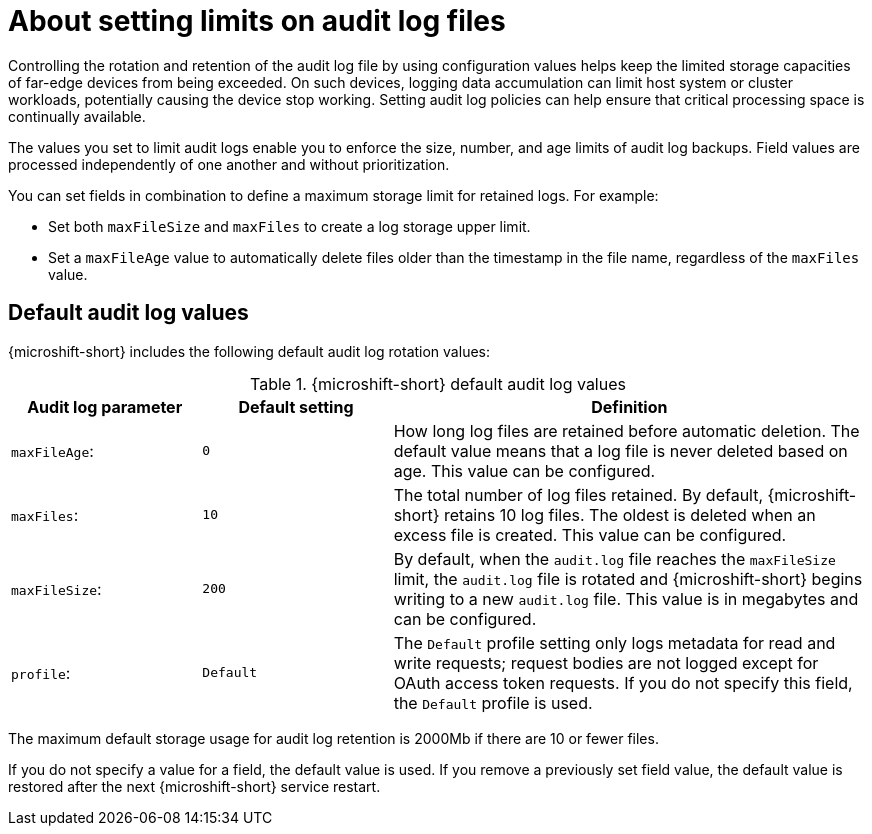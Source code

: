 // Text snippet included in the following assemblies:
//
// * microshift_configuring/microshift-audit-logs-config.adoc

:_mod-docs-content-type: CONCEPT
[id="microshift-audit-logs-config-intro_{context}"]
= About setting limits on audit log files

Controlling the rotation and retention of the audit log file by using configuration values helps keep the limited storage capacities of far-edge devices from being exceeded. On such devices, logging data accumulation can limit host system or cluster workloads, potentially causing the device stop working. Setting audit log policies can help ensure that critical processing space is continually available.

The values you set to limit audit logs enable you to enforce the size, number, and age limits of audit log backups. Field values are processed independently of one another and without prioritization.

You can set fields in combination to define a maximum storage limit for retained logs. For example:

* Set both `maxFileSize` and `maxFiles` to create a log storage upper limit.
* Set a `maxFileAge` value to automatically delete files older than the timestamp in the file name, regardless of the `maxFiles` value.

[id="Default-audit-log-values_{context}"]
== Default audit log values

{microshift-short} includes the following default audit log rotation values:

.{microshift-short} default audit log values
[cols="20%,20%,50%",options="header"]
|===

|Audit log parameter|Default setting|Definition
|`maxFileAge`:|`0`|How long log files are retained before automatic deletion. The default value means that a log file is never deleted based on age. This value can be configured.
|`maxFiles`:|`10`|The total number of log files retained. By default, {microshift-short} retains 10 log files. The oldest is deleted when an excess file is created. This value can be configured.
|`maxFileSize`:|`200`|By default, when the `audit.log` file reaches the `maxFileSize` limit, the `audit.log` file is rotated and {microshift-short} begins writing to a new `audit.log` file. This value is in megabytes and can be configured.
|`profile`:|`Default`|The `Default` profile setting only logs metadata for read and write requests; request bodies are not logged except for OAuth access token requests. If you do not specify this field, the `Default` profile is used.

|===

The maximum default storage usage for audit log retention is 2000Mb if there are 10 or fewer files.

If you do not specify a value for a field, the default value is used. If you remove a previously set field value, the default value is restored after the next {microshift-short} service restart.
